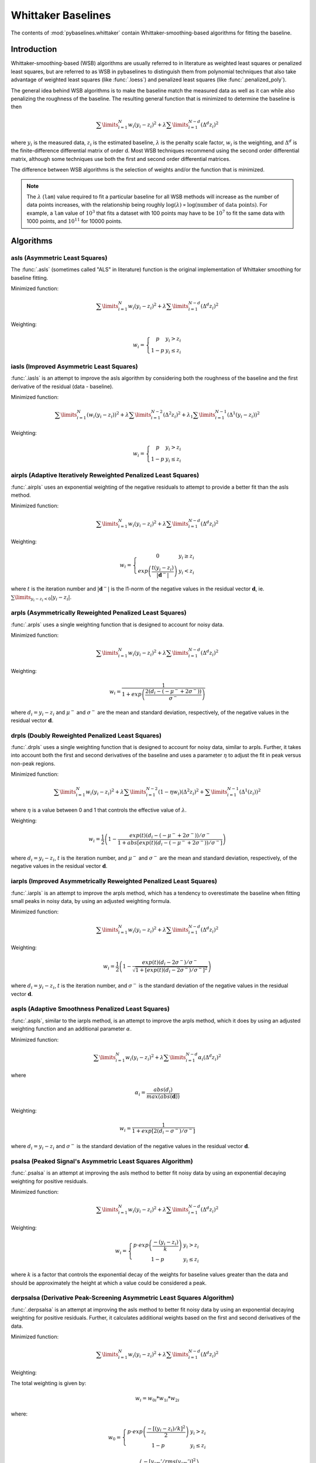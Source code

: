 ===================
Whittaker Baselines
===================

The contents of :mod:`pybaselines.whittaker` contain Whittaker-smoothing-based
algorithms for fitting the baseline.

Introduction
------------

Whittaker-smoothing-based (WSB) algorithms are usually referred to in literature
as weighted least squares or penalized least squares, but are referred to as WSB
in pybaselines to distinguish them from polynomial techniques that also take
advantage of weighted least squares (like :func:`.loess`) and penalized least
squares (like :func:`.penalized_poly`).

The general idea behind WSB algorithms is to make the baseline match the measured
data as well as it can while also penalizing the roughness of the baseline. The
resulting general function that is minimized to determine the baseline is then

.. math::

    \sum\limits_{i = 1}^N w_i (y_i - z_i)^2 + \lambda \sum\limits_{i = 1}^{N - d} (\Delta^d z_i)^2

where :math:`y_i` is the measured data, :math:`z_i` is the estimated baseline,
:math:`\lambda` is the penalty scale factor, :math:`w_i` is the weighting, and
:math:`\Delta^d` is the finite-difference differential matrix of order d. Most
WSB techniques recommend using the second order differential matrix, although
some techniques use both the first and second order differential matrices.

The difference between WSB algorithms is the selection of weights and/or the
function that is minimized.

.. note::
   The :math:`\lambda` (``lam``) value required to fit a particular baseline for all WSB
   methods will increase as the number of data points increases, with the relationship
   being roughly :math:`\log(\lambda) \propto \log(\text{number of data points})`. For example,
   a ``lam`` value of :math:`10^3` that fits a dataset with 100 points may have to be :math:`10^7`
   to fit the same data with 1000 points, and :math:`10^{11}` for 10000 points.


Algorithms
----------

asls (Asymmetric Least Squares)
~~~~~~~~~~~~~~~~~~~~~~~~~~~~~~~

The :func:`.asls` (sometimes called "ALS" in literature) function is the
original implementation of Whittaker smoothing for baseline fitting.

Minimized function:

.. math::

    \sum\limits_{i = 1}^N w_i (y_i - z_i)^2 + \lambda \sum\limits_{i = 1}^{N - d} (\Delta^d z_i)^2

Weighting:

.. math::

    w_i = \left\{\begin{array}{cr}
        p & y_i > z_i \\
        1 - p & y_i \le z_i
    \end{array}\right.


.. plot::
   :align: center
   :context: reset

    import numpy as np
    import matplotlib.pyplot as plt
    from pybaselines.utils import gaussian
    from pybaselines import whittaker

    def create_plots():
        fig, axes = plt.subplots(
            3, 2, tight_layout={'pad': 0.1, 'w_pad': 0, 'h_pad': 0},
            gridspec_kw={'wspace': 0, 'hspace': 0}
        )
        axes = axes.ravel()
        for ax in axes:
            ax.set_xticks([])
            ax.set_yticks([])
            ax.tick_params(
                which='both', labelbottom=False, labelleft=False,
                labeltop=False, labelright=False
            )
        return fig, axes


    def create_data():
        x = np.linspace(1, 1000, 500)
        signal = (
            gaussian(x, 6, 180, 5)
            + gaussian(x, 8, 350, 10)
            + gaussian(x, 6, 550, 5)
            + gaussian(x, 9, 800, 10)
        )
        signal_2 = (
            gaussian(x, 9, 100, 12)
            + gaussian(x, 15, 400, 8)
            + gaussian(x, 13, 700, 12)
            + gaussian(x, 9, 880, 8)
        )
        signal_3 = (
            gaussian(x, 8, 150, 10)
            + gaussian(x, 20, 120, 12)
            + gaussian(x, 16, 300, 20)
            + gaussian(x, 12, 550, 5)
            + gaussian(x, 20, 750, 12)
            + gaussian(x, 18, 800, 18)
            + gaussian(x, 15, 830, 12)
        )
        np.random.seed(1)  # set random seed
        noise = np.random.normal(0, 0.2, x.size)
        linear_baseline = 3 + 0.01 * x
        exponential_baseline = 5 + 15 * np.exp(-x / 400)
        gaussian_baseline = 5 + gaussian(x, 20, 500, 500)

        baseline_1 = linear_baseline
        baseline_2 = gaussian_baseline
        baseline_3 = exponential_baseline
        baseline_4 = 10 - 0.005 * x + gaussian(x, 5, 850, 200)
        baseline_5 = linear_baseline + 20

        y1 = signal * 2 + baseline_1 + 5 * noise
        y2 = signal + signal_2 + signal_3 + baseline_2 + noise
        y3 = signal + signal_2 + baseline_3 + noise
        y4 = signal + + signal_2 + baseline_4 + noise * 0.5
        y5 = signal * 2 - signal_2 + baseline_5 + noise

        baselines = baseline_1, baseline_2, baseline_3, baseline_4, baseline_5
        data = (y1, y2, y3, y4, y5)

        fig, axes = create_plots()
        for ax, y, baseline in zip(axes, data, baselines):
            data_handle = ax.plot(y)
            baseline_handle = ax.plot(baseline, lw=2.5)
        fit_handle = axes[-1].plot((), (), 'g--')
        axes[-1].legend(
            (data_handle[0], baseline_handle[0], fit_handle[0]),
            ('data', 'real baseline', 'estimated baseline'),
            loc='center', frameon=False
        )

        return axes, data


    for i, (ax, y) in enumerate(zip(*create_data())):
        if i == 1:
            lam = 1e6
        else:
            lam = 1e5
        baseline = whittaker.asls(y, lam=lam)
        ax.plot(baseline[0], 'g--')


iasls (Improved Asymmetric Least Squares)
~~~~~~~~~~~~~~~~~~~~~~~~~~~~~~~~~~~~~~~~~

:func:`.iasls` is an attempt to improve the asls algorithm by considering
both the roughness of the baseline and the first derivative of the residual
(data - baseline).

Minimized function:

.. math::

    \sum\limits_{i = 1}^N (w_i (y_i - z_i))^2
    + \lambda \sum\limits_{i = 1}^{N - 2} (\Delta^2 z_i)^2
    + \lambda_1 \sum\limits_{i = 1}^{N - 1} (\Delta^1 (y_i - z_i))^2

Weighting:

.. math::

    w_i = \left\{\begin{array}{cr}
        p & y_i > z_i \\
        1 - p & y_i \le z_i
    \end{array}\right.


.. plot::
   :align: center
   :context: close-figs

    # to see contents of create_data function, look at the top-most algorithm's code
    for i, (ax, y) in enumerate(zip(*create_data())):
        if i == 1:
            lam = 1e6
        else:
            lam = 1e4
        baseline = whittaker.iasls(y, lam=lam, lam_1=1e-1, p=0.1)
        ax.plot(baseline[0], 'g--')


airpls (Adaptive Iteratively Reweighted Penalized Least Squares)
~~~~~~~~~~~~~~~~~~~~~~~~~~~~~~~~~~~~~~~~~~~~~~~~~~~~~~~~~~~~~~~~

:func:`.airpls` uses an exponential weighting of the negative residuals to
attempt to provide a better fit than the asls method.

Minimized function:

.. math::

    \sum\limits_{i = 1}^N w_i (y_i - z_i)^2 + \lambda \sum\limits_{i = 1}^{N - d} (\Delta^d z_i)^2

Weighting:

.. math::

    w_i = \left\{\begin{array}{cr}
        0 & y_i \ge z_i \\
        exp{\left(\frac{t (y_i - z_i)}{|\mathbf{d}^-|}\right)} & y_i < z_i
    \end{array}\right.

where :math:`t` is the iteration number and :math:`|\mathbf{d}^-|` is the l1-norm of the negative
values in the residual vector :math:`\mathbf d`, ie. :math:`\sum\limits_{y_i - z_i < 0} |y_i - z_i|`.


.. plot::
   :align: center
   :context: close-figs

    # to see contents of create_data function, look at the top-most algorithm's code
    for ax, y in zip(*create_data()):
        baseline = whittaker.airpls(y, 1e5)
        ax.plot(baseline[0], 'g--')


arpls (Asymmetrically Reweighted Penalized Least Squares)
~~~~~~~~~~~~~~~~~~~~~~~~~~~~~~~~~~~~~~~~~~~~~~~~~~~~~~~~~

:func:`.arpls` uses a single weighting function that is designed to account
for noisy data.

Minimized function:

.. math::

    \sum\limits_{i = 1}^N w_i (y_i - z_i)^2 + \lambda \sum\limits_{i = 1}^{N - d} (\Delta^d z_i)^2

Weighting:

.. math::

    w_i = \frac
        {1}
        {1 + exp{\left(\frac
            {2(d_i - (-\mu^- + 2 \sigma^-))}
            {\sigma^-}
        \right)}}

where :math:`d_i = y_i - z_i` and :math:`\mu^-` and :math:`\sigma^-` are the mean and standard
deviation, respectively, of the negative values in the residual vector :math:`\mathbf d`.


.. plot::
   :align: center
   :context: close-figs

    # to see contents of create_data function, look at the top-most algorithm's code
    for ax, y in zip(*create_data()):
        baseline = whittaker.arpls(y, 1e5)
        ax.plot(baseline[0], 'g--')


drpls (Doubly Reweighted Penalized Least Squares)
~~~~~~~~~~~~~~~~~~~~~~~~~~~~~~~~~~~~~~~~~~~~~~~~~

:func:`.drpls` uses a single weighting function that is designed to account
for noisy data, similar to arpls. Further, it takes into account both the
first and second derivatives of the baseline and uses a parameter :math:`\eta`
to adjust the fit in peak versus non-peak regions.

Minimized function:

.. math::

    \sum\limits_{i = 1}^N w_i (y_i - z_i)^2
    + \lambda \sum\limits_{i = 1}^{N - 2}(1 - \eta w_i) (\Delta^2 z_i)^2
    + \sum\limits_{i = 1}^{N - 1} (\Delta^1 (z_i))^2

where :math:`\eta` is a value between 0 and 1 that controls the
effective value of :math:`\lambda`.

Weighting:

.. math::

    w_i = \frac{1}{2}\left(
        1 -
        \frac
            {exp(t)(d_i - (-\mu^- + 2 \sigma^-))/\sigma^-}
            {1 + abs[exp(t)(d_i - (-\mu^- + 2 \sigma^-))/\sigma^-]}
    \right)

where :math:`d_i = y_i - z_i`, :math:`t` is the iteration number, and
:math:`\mu^-` and :math:`\sigma^-` are the mean and standard deviation,
respectively, of the negative values in the residual vector :math:`\mathbf d`.


.. plot::
   :align: center
   :context: close-figs

    # to see contents of create_data function, look at the top-most algorithm's code
    for i, (ax, y) in enumerate(zip(*create_data())):
        if i == 3:
            lam = 1e5
        else:
            lam = 1e6
        baseline = whittaker.drpls(y, lam=lam)
        ax.plot(baseline[0], 'g--')


iarpls (Improved Asymmetrically Reweighted Penalized Least Squares)
~~~~~~~~~~~~~~~~~~~~~~~~~~~~~~~~~~~~~~~~~~~~~~~~~~~~~~~~~~~~~~~~~~~

:func:`.iarpls` is an attempt to improve the arpls method, which has a tendency
to overestimate the baseline when fitting small peaks in noisy data, by using an
adjusted weighting formula.

Minimized function:

.. math::

    \sum\limits_{i = 1}^N w_i (y_i - z_i)^2 + \lambda \sum\limits_{i = 1}^{N - d} (\Delta^d z_i)^2

Weighting:

.. math::

    w_i = \frac{1}{2}\left(
        1 -
        \frac
            {exp(t)(d_i - 2 \sigma^-)/\sigma^-}
            {\sqrt{1 + [exp(t)(d_i - 2 \sigma^-)/\sigma^-]^2}}
    \right)

where :math:`d_i = y_i - z_i`, :math:`t` is the iteration number, and
:math:`\sigma^-` is the standard deviation of the negative values in
the residual vector :math:`\mathbf d`.


.. plot::
   :align: center
   :context: close-figs

    # to see contents of create_data function, look at the top-most algorithm's code
    for ax, y in zip(*create_data()):
        baseline = whittaker.iarpls(y, 1e4)
        ax.plot(baseline[0], 'g--')


aspls (Adaptive Smoothness Penalized Least Squares)
~~~~~~~~~~~~~~~~~~~~~~~~~~~~~~~~~~~~~~~~~~~~~~~~~~~

:func:`.aspls`, similar to the iarpls method, is an attempt to improve the arpls method,
which it does by using an adjusted weighting function and an additional parameter :math:`\alpha`.

Minimized function:

.. math::

    \sum\limits_{i = 1}^N w_i (y_i - z_i)^2
    + \lambda \sum\limits_{i = 1}^{N - d} \alpha_i (\Delta^d z_i)^2

where

.. math::

    \alpha_i = \frac
        {abs(d_i)}
        {max(abs(\mathbf d))}

Weighting:

.. math::

    w_i = \frac
        {1}
        {1 + exp{\left[
            2(d_i - \sigma^-) / \sigma^-
        \right]}}

where :math:`d_i = y_i - z_i`  and :math:`\sigma^-` is the standard deviation
of the negative values in the residual vector :math:`\mathbf d`.


.. plot::
   :align: center
   :context: close-figs

    # to see contents of create_data function, look at the top-most algorithm's code
    for ax, y in zip(*create_data()):
        baseline = whittaker.aspls(y, 1e6)
        ax.plot(baseline[0], 'g--')


psalsa (Peaked Signal's Asymmetric Least Squares Algorithm)
~~~~~~~~~~~~~~~~~~~~~~~~~~~~~~~~~~~~~~~~~~~~~~~~~~~~~~~~~~~

:func:`.psalsa` is an attempt at improving the asls method to better fit noisy data
by using an exponential decaying weighting for positive residuals.

Minimized function:

.. math::

    \sum\limits_{i = 1}^N w_i (y_i - z_i)^2 + \lambda \sum\limits_{i = 1}^{N - d} (\Delta^d z_i)^2

Weighting:

.. math::

    w_i = \left\{\begin{array}{cr}
        p \cdot exp{\left(\frac{-(y_i - z_i)}{k}\right)} & y_i > z_i \\
        1 - p & y_i \le z_i
    \end{array}\right.

where :math:`k` is a factor that controls the exponential decay of the weights for baseline
values greater than the data and should be approximately the height at which a value could
be considered a peak.

.. plot::
   :align: center
   :context: close-figs

    # to see contents of create_data function, look at the top-most algorithm's code
    for i, (ax, y) in enumerate(zip(*create_data())):
        if i == 0:
            k = 2
        else:
            k = 0.5
        baseline = whittaker.psalsa(y, 1e5, k=k)
        ax.plot(baseline[0], 'g--')


derpsalsa (Derivative Peak-Screening Asymmetric Least Squares Algorithm)
~~~~~~~~~~~~~~~~~~~~~~~~~~~~~~~~~~~~~~~~~~~~~~~~~~~~~~~~~~~~~~~~~~~~~~~~

:func:`.derpsalsa` is an attempt at improving the asls method to better fit noisy data
by using an exponential decaying weighting for positive residuals. Further, it calculates
additional weights based on the first and second derivatives of the data.

Minimized function:

.. math::

    \sum\limits_{i = 1}^N w_i (y_i - z_i)^2 + \lambda \sum\limits_{i = 1}^{N - d} (\Delta^d z_i)^2

Weighting:

The total weighting is given by:

.. math::

    w_i = w_{0i} * w_{1i} * w_{2i}

where:

.. math::

    w_0 = \left\{\begin{array}{cr}
        p \cdot exp{\left(\frac{-[(y_i - z_i)/k]^2}{2}\right)} & y_i > z_i \\
        1 - p & y_i \le z_i
    \end{array}\right.

.. math::

    w_1 = exp{\left(\frac{-[y_{sm}' / rms(y_{sm}')]^2}{2}\right)}

.. math::

    w_2 = exp{\left(\frac{-[y_{sm}'' / rms(y_{sm}'')]^2}{2}\right)}

:math:`k` is a factor that controls the exponential decay of the weights for baseline
values greater than the data and should be approximately the height at which a value could
be considered a peak, :math:`y_{sm}'` and :math:`y_{sm}''` are the first and second derivatives,
respectively, of the smoothed data, :math:`y_{sm}`, and :math:`rms()` is the root-mean-square operator.
:math:`w_1` and :math:`w_2` are precomputed, while :math:`w_0` is updated each iteration.

.. plot::
   :align: center
   :context: close-figs

    # to see contents of create_data function, look at the top-most algorithm's code
    for i, (ax, y) in enumerate(zip(*create_data())):
        if i == 0:
            k = 2
        else:
            k = 0.5
        baseline = whittaker.psalsa(y, 1e5, k=k)
        ax.plot(baseline[0], 'g--')
